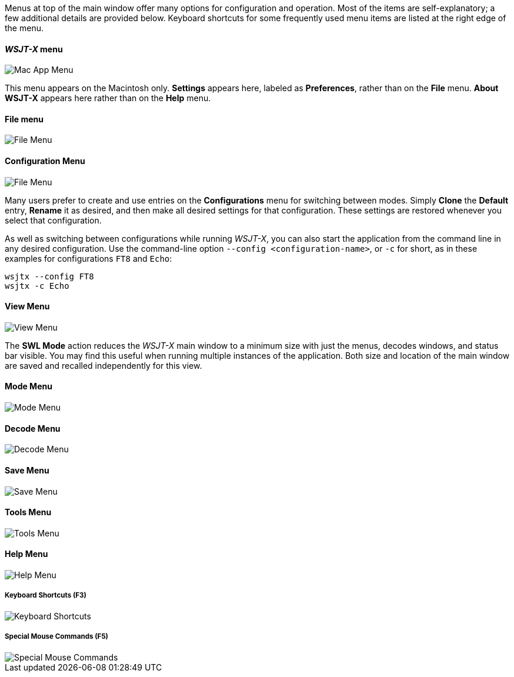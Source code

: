 // Status=edited

Menus at top of the main window offer many options for configuration
and operation.  Most of the items are self-explanatory; a few
additional details are provided below.  Keyboard shortcuts for some
frequently used menu items are listed at the right edge of the menu.

==== _WSJT-X_ menu
image::MacAppMenu.png[align="left",alt="Mac App Menu"]

This menu appears on the Macintosh only. *Settings* appears here,
labeled as *Preferences*, rather than on the *File* menu.  *About WSJT-X* appears here rather than on the *Help* menu.

[[FILE_MENU]]
==== File menu
image::file-menu.png[align="left",alt="File Menu"]

[[CONFIG_MENU]]
==== Configuration Menu
image::config-menu.png[align="left",alt="File Menu"]

Many users prefer to create and use entries on the *Configurations*
menu for switching between modes.  Simply *Clone* the *Default* entry,
*Rename* it as desired, and then make all desired settings for that
configuration.  These settings are restored whenever you select that configuration.

As well as switching between configurations while running _WSJT-X_, you
can also start the application from the command line in any desired
configuration.  Use the command-line option
`--config <configuration-name>`, or `-c` for short, as in these
examples for configurations `FT8` and `Echo`:

 wsjtx --config FT8
 wsjtx -c Echo

[[VIEW_MENU]]
==== View Menu
image::view-menu.png[align="left",alt="View Menu"]

The *SWL Mode* action reduces the _WSJT-X_ main window to a minimum
size with just the menus, decodes windows, and status bar visible. You
may find this useful when running multiple instances of the
application. Both size and location of the main window are saved and
recalled independently for this view.

[[MODE_MENU]]
==== Mode Menu
image::mode-menu.png[align="left",alt="Mode Menu"]

[[DECODE_MENU]]
==== Decode Menu
image::decode-menu.png[align="left",alt="Decode Menu"]

[[SAVE_MENU]]
[[SAVE-WAV]]
==== Save Menu
image::save-menu.png[align="left",alt="Save Menu"]

==== Tools Menu
image::tools-menu.png[align="left",alt="Tools Menu"]

[[HELP_MENU]]
==== Help Menu
image::help-menu.png[align="left",alt="Help Menu"]

===== Keyboard Shortcuts (F3)
image::keyboard-shortcuts.png[align="left",alt="Keyboard Shortcuts"]

===== Special Mouse Commands (F5)
image::special-mouse-commands.png[align="left",alt="Special Mouse Commands"]

